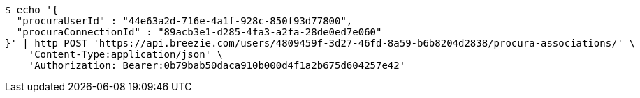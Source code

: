 [source,bash]
----
$ echo '{
  "procuraUserId" : "44e63a2d-716e-4a1f-928c-850f93d77800",
  "procuraConnectionId" : "89acb3e1-d285-4fa3-a2fa-28de0ed7e060"
}' | http POST 'https://api.breezie.com/users/4809459f-3d27-46fd-8a59-b6b8204d2838/procura-associations/' \
    'Content-Type:application/json' \
    'Authorization: Bearer:0b79bab50daca910b000d4f1a2b675d604257e42'
----